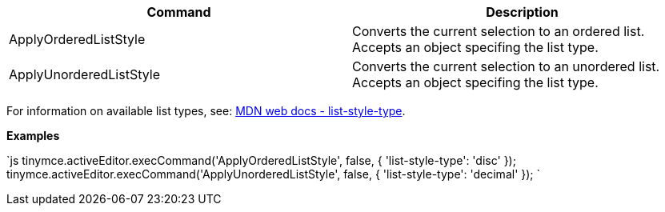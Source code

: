 |===
| Command | Description

| ApplyOrderedListStyle
| Converts the current selection to an ordered list. Accepts an object specifing the list type.

| ApplyUnorderedListStyle
| Converts the current selection to an unordered list. Accepts an object specifing the list type.
|===

For information on available list types, see: https://developer.mozilla.org/en-US/docs/Web/CSS/list-style-type#Values[MDN web docs - list-style-type].

*Examples*

`js
tinymce.activeEditor.execCommand('ApplyOrderedListStyle', false, {
  'list-style-type': 'disc'
});
tinymce.activeEditor.execCommand('ApplyUnorderedListStyle', false, {
  'list-style-type': 'decimal'
});
`
